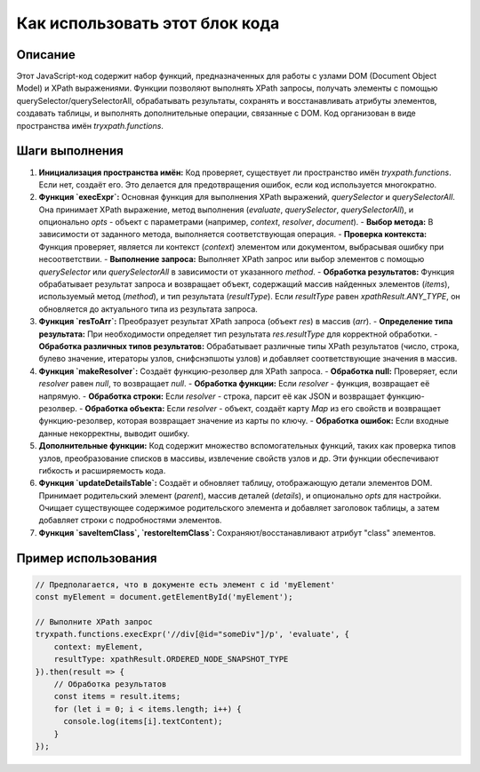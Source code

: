 Как использовать этот блок кода
=========================================================================================

Описание
-------------------------
Этот JavaScript-код содержит набор функций, предназначенных для работы с узлами DOM (Document Object Model) и XPath выражениями.  Функции позволяют выполнять XPath запросы, получать элементы с помощью querySelector/querySelectorAll, обрабатывать результаты, сохранять и восстанавливать атрибуты элементов, создавать таблицы, и выполнять дополнительные операции, связанные с DOM.  Код организован в виде пространства имён `tryxpath.functions`.

Шаги выполнения
-------------------------
1. **Инициализация пространства имён:**  Код проверяет, существует ли пространство имён `tryxpath.functions`. Если нет, создаёт его. Это делается для предотвращения ошибок, если код используется многократно.

2. **Функция `execExpr`:** Основная функция для выполнения XPath выражений, `querySelector` и `querySelectorAll`. Она принимает XPath выражение, метод выполнения (`evaluate`, `querySelector`, `querySelectorAll`), и опционально `opts` - объект с параметрами (например, `context`, `resolver`, `document`).
   - **Выбор метода:**  В зависимости от заданного метода, выполняется соответствующая операция.
   - **Проверка контекста:** Функция проверяет, является ли контекст (`context`) элементом или документом, выбрасывая ошибку при несоответствии.
   - **Выполнение запроса:** Выполняет XPath запрос или выбор элементов с помощью `querySelector` или `querySelectorAll` в зависимости от указанного `method`.
   - **Обработка результатов:** Функция обрабатывает результат запроса и возвращает объект, содержащий массив найденных элементов (`items`), используемый метод (`method`), и тип результата (`resultType`). Если `resultType` равен `xpathResult.ANY_TYPE`, он обновляется до актуального типа из результата запроса.

3. **Функция `resToArr`:** Преобразует результат XPath запроса (объект `res`) в массив (`arr`).
   - **Определение типа результата:** При необходимости определяет тип результата `res.resultType` для корректной обработки.
   - **Обработка различных типов результатов:** Обрабатывает различные типы XPath результатов (число, строка, булево значение, итераторы узлов, снифснэпшоты узлов) и добавляет соответствующие значения в массив.

4. **Функция `makeResolver`:** Создаёт функцию-резолвер для XPath запроса.
   - **Обработка null:** Проверяет, если `resolver` равен `null`, то возвращает `null`.
   - **Обработка функции:** Если `resolver` - функция, возвращает её напрямую.
   - **Обработка строки:** Если `resolver` - строка, парсит её как JSON и возвращает функцию-резолвер.
   - **Обработка объекта:** Если `resolver` - объект, создаёт карту `Map` из его свойств и возвращает функцию-резолвер, которая возвращает значение из карты по ключу.
   - **Обработка ошибок:** Если входные данные некорректны, выводит ошибку.

5. **Дополнительные функции:**  Код содержит множество вспомогательных функций, таких как проверка типов узлов, преобразование списков в массивы, извлечение свойств узлов и др. Эти функции обеспечивают гибкость и расширяемость кода.

6. **Функция `updateDetailsTable`:**  Создаёт и обновляет таблицу, отображающую детали элементов DOM.  Принимает родительский элемент (`parent`), массив деталей (`details`), и опционально `opts` для настройки. Очищает существующее содержимое родительского элемента и добавляет заголовок таблицы, а затем добавляет строки с подробностями элементов.

7. **Функция `saveItemClass`, `restoreItemClass`:** Сохраняют/восстанавливают атрибут "class" элементов.


Пример использования
-------------------------
.. code-block:: javascript

    // Предполагается, что в документе есть элемент с id 'myElement'
    const myElement = document.getElementById('myElement');
    
    // Выполните XPath запрос
    tryxpath.functions.execExpr('//div[@id="someDiv"]/p', 'evaluate', {
        context: myElement,
        resultType: xpathResult.ORDERED_NODE_SNAPSHOT_TYPE
    }).then(result => {
        // Обработка результатов
        const items = result.items;
        for (let i = 0; i < items.length; i++) {
          console.log(items[i].textContent);
        }
    });
